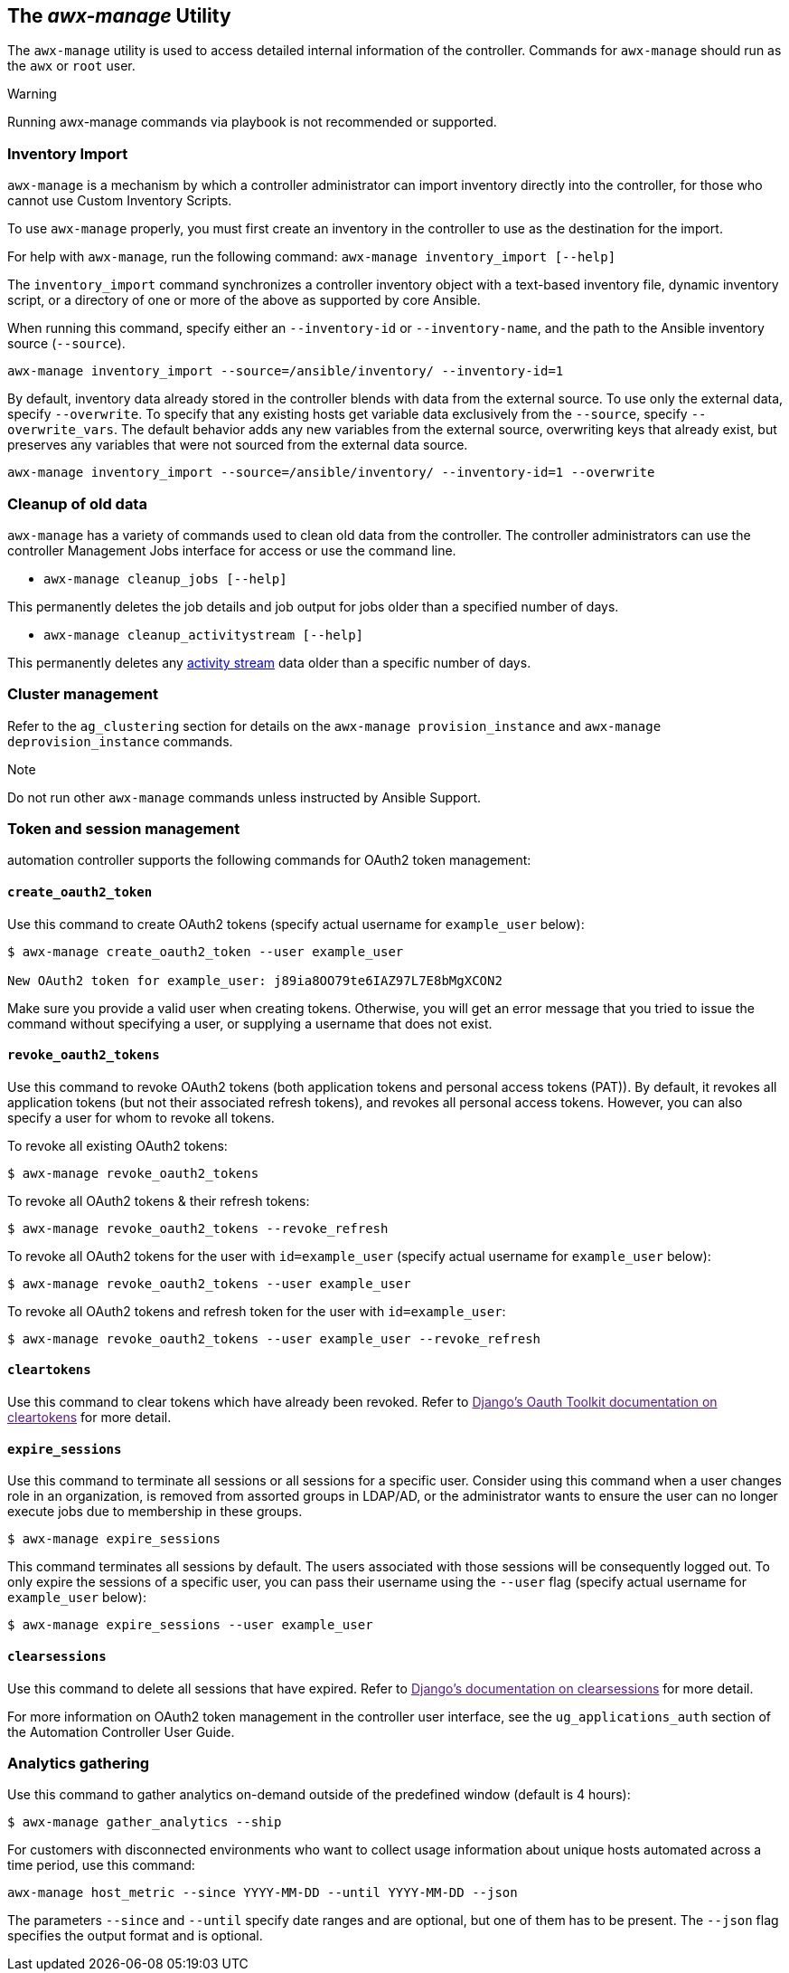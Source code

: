 [[ag_manage_utility]]
== The _awx-manage_ Utility

The `awx-manage` utility is used to access detailed internal information
of the controller. Commands for `awx-manage` should run as the `awx` or
`root` user.

Warning

Running awx-manage commands via playbook is not recommended or
supported.

=== Inventory Import

`awx-manage` is a mechanism by which a controller administrator can
import inventory directly into the controller, for those who cannot use
Custom Inventory Scripts.

To use `awx-manage` properly, you must first create an inventory in the
controller to use as the destination for the import.

For help with `awx-manage`, run the following command:
`awx-manage inventory_import [--help]`

The `inventory_import` command synchronizes a controller inventory
object with a text-based inventory file, dynamic inventory script, or a
directory of one or more of the above as supported by core Ansible.

When running this command, specify either an `--inventory-id` or
`--inventory-name`, and the path to the Ansible inventory source
(`--source`).

....
awx-manage inventory_import --source=/ansible/inventory/ --inventory-id=1 
....

By default, inventory data already stored in the controller blends with
data from the external source. To use only the external data, specify
`--overwrite`. To specify that any existing hosts get variable data
exclusively from the `--source`, specify `--overwrite_vars`. The default
behavior adds any new variables from the external source, overwriting
keys that already exist, but preserves any variables that were not
sourced from the external data source.

....
awx-manage inventory_import --source=/ansible/inventory/ --inventory-id=1 --overwrite
....

=== Cleanup of old data

`awx-manage` has a variety of commands used to clean old data from the
controller. The controller administrators can use the controller
Management Jobs interface for access or use the command line.

* `awx-manage cleanup_jobs [--help]`

This permanently deletes the job details and job output for jobs older
than a specified number of days.

* `awx-manage cleanup_activitystream [--help]`

This permanently deletes any link:#activity-streams[activity stream]
data older than a specific number of days.

=== Cluster management

Refer to the `ag_clustering` section for details on the
`awx-manage provision_instance` and `awx-manage deprovision_instance`
commands.

Note

Do not run other `awx-manage` commands unless instructed by Ansible
Support.

[[ag_token_utility]]
=== Token and session management

automation controller supports the following commands for OAuth2 token
management:

==== `create_oauth2_token`

Use this command to create OAuth2 tokens (specify actual username for
`example_user` below):

....
$ awx-manage create_oauth2_token --user example_user

New OAuth2 token for example_user: j89ia8OO79te6IAZ97L7E8bMgXCON2
....

Make sure you provide a valid user when creating tokens. Otherwise, you
will get an error message that you tried to issue the command without
specifying a user, or supplying a username that does not exist.

[[ag_manage_utility_revoke_tokens]]
==== `revoke_oauth2_tokens`

Use this command to revoke OAuth2 tokens (both application tokens and
personal access tokens (PAT)). By default, it revokes all application
tokens (but not their associated refresh tokens), and revokes all
personal access tokens. However, you can also specify a user for whom to
revoke all tokens.

To revoke all existing OAuth2 tokens:

....
$ awx-manage revoke_oauth2_tokens
....

To revoke all OAuth2 tokens & their refresh tokens:

....
$ awx-manage revoke_oauth2_tokens --revoke_refresh
....

To revoke all OAuth2 tokens for the user with `id=example_user` (specify
actual username for `example_user` below):

....
$ awx-manage revoke_oauth2_tokens --user example_user
....

To revoke all OAuth2 tokens and refresh token for the user with
`id=example_user`:

....
$ awx-manage revoke_oauth2_tokens --user example_user --revoke_refresh
....

==== `cleartokens`

Use this command to clear tokens which have already been revoked. Refer
to link:[Django's Oauth Toolkit documentation on cleartokens] for more
detail.

==== `expire_sessions`

Use this command to terminate all sessions or all sessions for a
specific user. Consider using this command when a user changes role in
an organization, is removed from assorted groups in LDAP/AD, or the
administrator wants to ensure the user can no longer execute jobs due to
membership in these groups.

....
$ awx-manage expire_sessions
....

This command terminates all sessions by default. The users associated
with those sessions will be consequently logged out. To only expire the
sessions of a specific user, you can pass their username using the
`--user` flag (specify actual username for `example_user` below):

....
$ awx-manage expire_sessions --user example_user
....

==== `clearsessions`

Use this command to delete all sessions that have expired. Refer to
link:[Django's documentation on clearsessions] for more detail.

For more information on OAuth2 token management in the controller user
interface, see the `ug_applications_auth` section of the Automation
Controller User Guide.

=== Analytics gathering

Use this command to gather analytics on-demand outside of the predefined
window (default is 4 hours):

....
$ awx-manage gather_analytics --ship
....

For customers with disconnected environments who want to collect usage
information about unique hosts automated across a time period, use this
command:

....
awx-manage host_metric --since YYYY-MM-DD --until YYYY-MM-DD --json
....

The parameters `--since` and `--until` specify date ranges and are
optional, but one of them has to be present. The `--json` flag specifies
the output format and is optional.
